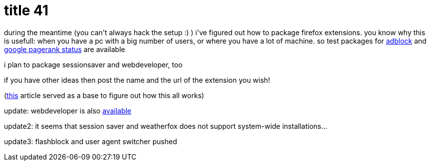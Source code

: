 = title 41

:slug: title-41
:category: hacking
:tags: en
:date: 2005-12-05T17:01:21Z
++++
<p>during the meantime (you can't always hack the setup :) ) i've figured out how to package firefox extensions. you know why this is usefull: when you have a pc with a big number of users, or where you have a lot of machine. so test packages for <a href="ftp://ftp.frugalware.org/pub/other/people/vmiklos/source/xapps/firefox-adblock">adblock</a> and <a href="ftp://ftp.frugalware.org/pub/other/people/vmiklos/source/xapps/firefox-pagerankstatus">google pagerank status</a> are available</p><p>i plan to package sessionsaver and webdeveloper, too</p><p>if you have other ideas then post the name and the url of the extension you wish!</p><p>(<a href="http://kb.mozillazine.org/Getting_started_with_extension_development">this</a> article served as a base to figure out how this all works)</p><p>update: webdeveloper is also <a href="ftp://ftp.frugalware.org/pub/other/people/vmiklos/source/xapps/firefox-webdeveloper">available</a></p><p>update2: it seems that session saver and weatherfox does not support system-wide installations...</p><p>update3: flashblock and user agent switcher pushed</p>
++++

